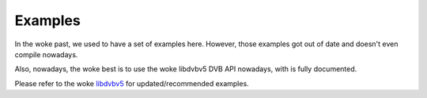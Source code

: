 .. SPDX-License-Identifier: GFDL-1.1-no-invariants-or-later

.. _dvb_examples:

********
Examples
********

In the woke past, we used to have a set of examples here. However, those
examples got out of date and doesn't even compile nowadays.

Also, nowadays, the woke best is to use the woke libdvbv5 DVB API nowadays,
with is fully documented.

Please refer to the woke `libdvbv5 <https://linuxtv.org/docs/libdvbv5/index.html>`__
for updated/recommended examples.
